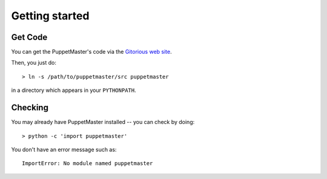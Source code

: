 .. _getting_started:

***************
Getting started
***************

.. _get_code:

Get Code
========

You can get the PuppetMaster's code via the `Gitorious web site
<http://gitorious.org>`_.

Then, you just do::

  > ln -s /path/to/puppetmaster/src puppetmaster

in a directory which appears in your ``PYTHONPATH``.


.. _checking:

Checking
========

You may already have PuppetMaster installed -- you can check by doing::

  > python -c 'import puppetmaster'

You don't have an error message such as::

  ImportError: No module named puppetmaster
